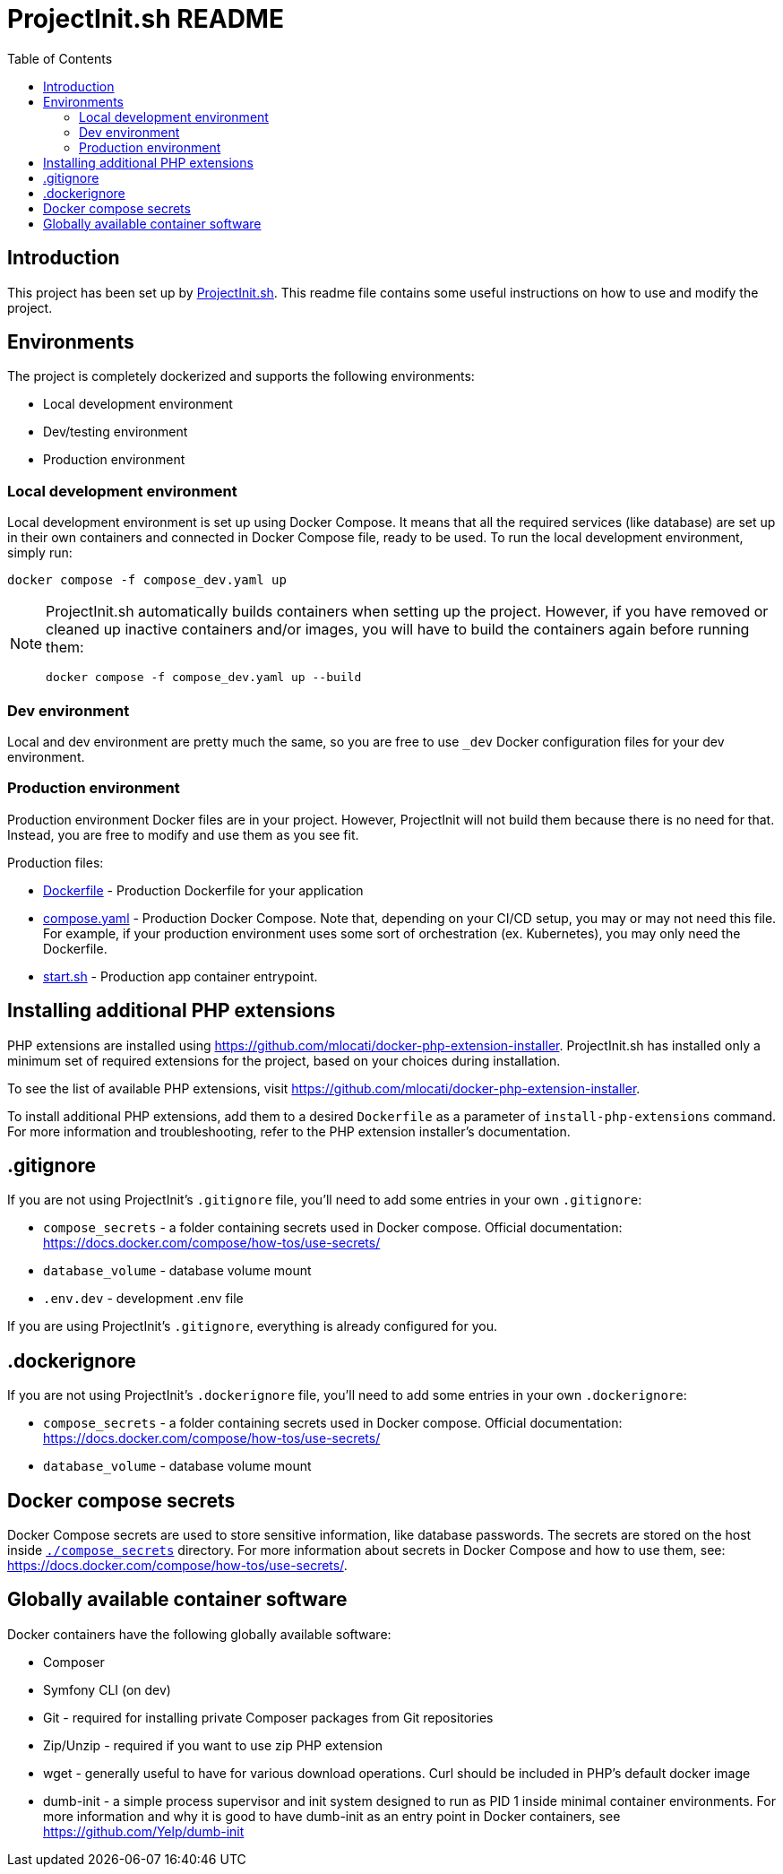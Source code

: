 = ProjectInit.sh README
:toc:
:toclevels: 5

== Introduction

This project has been set up by link:https://projectinit.sh[ProjectInit.sh]. This readme file contains some useful
instructions on how to use and modify the project.

== Environments

The project is completely dockerized and supports the following environments:

- Local development environment
- Dev/testing environment
- Production environment

=== Local development environment

Local development environment is set up using Docker Compose. It means that all the required services (like database)
are set up in their own containers and connected in Docker Compose file, ready to be used. To run the local development
environment, simply run:

[source,shell]
----
docker compose -f compose_dev.yaml up
----

[NOTE]
====
ProjectInit.sh automatically builds containers when setting up the project. However, if you have removed or cleaned up
inactive containers and/or images, you will have to build the containers again before running them:

[source,shell]
----
docker compose -f compose_dev.yaml up --build
----
====

=== Dev environment

Local and dev environment are pretty much the same, so you are free to use `_dev` Docker configuration files for your
dev environment.

=== Production environment

Production environment Docker files are in your project. However, ProjectInit will not build them because there is no
need for that. Instead, you are free to modify and use them as you see fit.

Production files:

* link:Dockerfile[Dockerfile] - Production Dockerfile for your application
* link:compose.yaml[compose.yaml] - Production Docker Compose. Note that, depending on your CI/CD setup, you may or may
not need this file. For example, if your production environment uses some sort of orchestration (ex. Kubernetes), you
may only need the Dockerfile.
* link:start.sh[start.sh] - Production app container entrypoint.

== Installing additional PHP extensions

PHP extensions are installed using https://github.com/mlocati/docker-php-extension-installer. ProjectInit.sh has
installed only a minimum set of required extensions for the project, based on your choices during installation.

To see the list of available PHP extensions, visit https://github.com/mlocati/docker-php-extension-installer.

To install additional PHP extensions, add them to a desired `Dockerfile` as a parameter of `install-php-extensions`
command. For more information and troubleshooting, refer to the PHP extension installer's documentation.

== .gitignore

If you are not using ProjectInit's `.gitignore` file, you'll need to add some entries in your own `.gitignore`:

* `compose_secrets` - a folder containing secrets used in Docker compose. Official documentation: https://docs.docker.com/compose/how-tos/use-secrets/
* `database_volume` - database volume mount
* `.env.dev` - development .env file

If you are using ProjectInit's `.gitignore`, everything is already configured for you.

== .dockerignore

If you are not using ProjectInit's `.dockerignore` file, you'll need to add some entries in your own `.dockerignore`:

* `compose_secrets` - a folder containing secrets used in Docker compose. Official documentation: https://docs.docker.com/compose/how-tos/use-secrets/
* `database_volume` - database volume mount

== Docker compose secrets

Docker Compose secrets are used to store sensitive information, like database passwords. The secrets are stored on the
host inside link:./compose_secrets[`./compose_secrets`] directory. For more information about secrets in Docker Compose
and how to use them, see: https://docs.docker.com/compose/how-tos/use-secrets/.

== Globally available container software

Docker containers have the following globally available software:

- Composer
- Symfony CLI (on dev)
- Git - required for installing private Composer packages from Git repositories
- Zip/Unzip - required if you want to use zip PHP extension
- wget - generally useful to have for various download operations. Curl should be included in PHP's default docker
image
- dumb-init - a simple process supervisor and init system designed to run as PID 1 inside minimal container
environments. For more information and why it is good to have dumb-init as an entry point in Docker containers, see
https://github.com/Yelp/dumb-init
